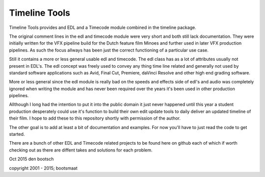 Timeline Tools
==================================================
Timeline Tools provides and EDL and a Timecode module combined in the timeline package.

The original comment lines in the edl and timecode module were very short and both still lack documentation.
They were initially written for the VFX pipeline build for the Dutch feature film Minoes and further used in
later VFX production pipelines. As such the focus allways has been just the correct functioning of a particular
use case.

Still it contains a more or less general usable edl and timecode. The edl class has as a lot of attributes
usually not present in EDL's. The edl concept was freely used to convey any thing time line related and
generally not used by standard software applications such as Avid, Final Cut, Premiere, daVinci Resolve and other
high end grading software.

More or less general since the edl module is really bad on the speeds and effects side of edl's and audio was
completely ignored when writing the module and has never been required over the years it's been used in other
production pipelines.

Allthough I long had the intention to put it into the public domain it just never happened until this year
a student production desperately could use it's function to build their own edit update tools to daily deliver an
updated timeline of their film. I hope to add these to this repository shortly with permission of the author.

The other goal is to add at least a bit of documentation and examples. For now you'll have to just read the code
to get started.

There are a bunch of other EDL and Timecode related projects to be found here on github each of which if worth
checking out as there are diffent takes and solutions for each problem.


Oct 2015
den bootsch

copyright 2001 - 2015; bootsmaat


